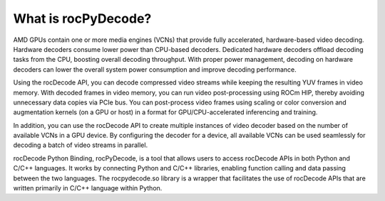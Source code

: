 .. meta::
  :description: What is rocPyDecode?
  :keywords: video decoding, rocPyDecode, rocDecode, AMD, ROCm

********************************************************************
What is rocPyDecode?
********************************************************************

AMD GPUs contain one or more media engines (VCNs) that provide fully accelerated, hardware-based
video decoding. Hardware decoders consume lower power than CPU-based decoders. Dedicated
hardware decoders offload decoding tasks from the CPU, boosting overall decoding throughput. With
proper power management, decoding on hardware decoders can lower the overall system power
consumption and improve decoding performance.

Using the rocDecode API, you can decode compressed video streams while keeping the resulting YUV
frames in video memory. With decoded frames in video memory, you can run video post-processing
using ROCm HIP, thereby avoiding unnecessary data copies via PCIe bus. You can post-process video
frames using scaling or color conversion and augmentation kernels (on a GPU or host) in a format for
GPU/CPU-accelerated inferencing and training.

In addition, you can use the rocDecode API to create multiple instances of video decoder based on the
number of available VCNs in a GPU device. By configuring the decoder for a device, all available
VCNs can be used seamlessly for decoding a batch of video streams in parallel.

rocDecode Python Binding, rocPyDecode, is a tool that allows users to access 
rocDecode APIs in both Python and C/C++ languages. It works by connecting 
Python and C/C++ libraries, enabling function calling and data passing between the two languages. 
The rocpydecode.so library is a wrapper that facilitates the use of rocDecode APIs that are 
written primarily in C/C++ language within Python.